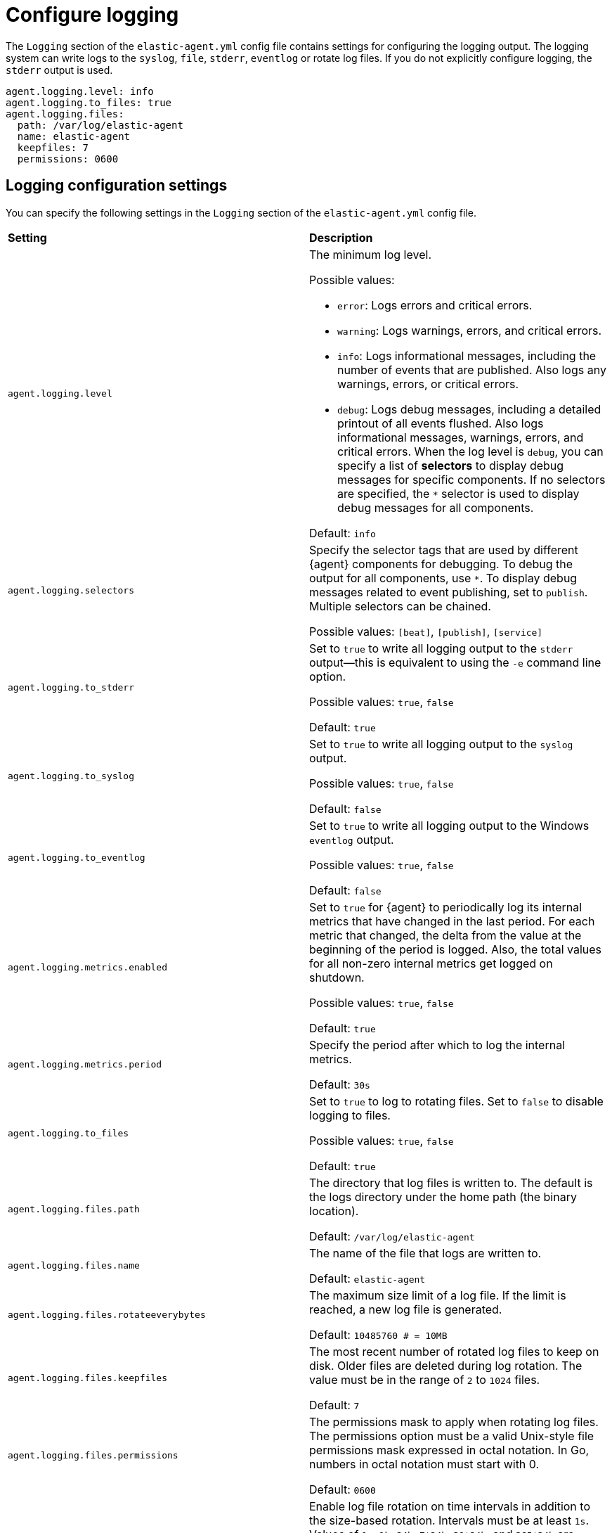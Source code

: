 [[elastic-agent-logging-config]]
[role="xpack"]
= Configure logging

The `Logging` section of the `elastic-agent.yml` config file contains settings for configuring the logging output.
The logging system can write logs to the `syslog`, `file`, `stderr`, `eventlog` or rotate log files.
If you do not explicitly configure logging, the `stderr` output is used.

["source","yaml",subs="attributes"]
----
agent.logging.level: info
agent.logging.to_files: true
agent.logging.files:
  path: /var/log/elastic-agent
  name: elastic-agent
  keepfiles: 7
  permissions: 0600
----

[discrete]
[[elastic-agent-logging-settings]]
== Logging configuration settings

You can specify the following settings in the `Logging` section of the `elastic-agent.yml` config file.

[cols="2*<a"]
|===
| *Setting* | *Description*
| `agent.logging.level` | The minimum log level. 

Possible values: 

* `error`: Logs errors and critical errors.

* `warning`: Logs warnings, errors, and critical errors.

* `info`: Logs informational messages, including the number of events that are published. Also logs any warnings,
errors, or critical errors.

* `debug`: Logs debug messages, including a detailed printout of all events flushed. Also logs informational messages,
warnings, errors, and critical errors. When the log level is `debug`, you can specify a list of *selectors* to display
debug messages for specific components. If no selectors are specified, the `*` selector is used to display debug
messages for all components.

Default: `info`

| `agent.logging.selectors` | Specify the selector tags that are used by different {agent} components for debugging.
To debug the output for all components, use `*`. To display debug messages related to event
publishing, set to `publish`. Multiple selectors can be chained.

Possible values: `[beat]`, `[publish]`, `[service]`

| `agent.logging.to_stderr` | Set to `true` to write all logging output to the `stderr` output—this is equivalent to
using the `-e` command line option.

Possible values: `true`, `false`

Default: `true`

| `agent.logging.to_syslog` | Set to `true` to write all logging output to the `syslog` output.

Possible values: `true`, `false`

Default: `false`

| `agent.logging.to_eventlog` | Set to `true` to write all logging output to the Windows `eventlog` output.

Possible values: `true`, `false`

Default: `false`

| `agent.logging.metrics.enabled` | Set to `true` for {agent} to periodically log its internal metrics that have changed in the
last period. For each metric that changed, the delta from the value at the beginning of the period is logged.
Also, the total values for all non-zero internal metrics get logged on shutdown.

Possible values: `true`, `false`

Default: `true`

| `agent.logging.metrics.period` | Specify the period after which to log the internal metrics.

Default: `30s`

| `agent.logging.to_files` | Set to `true` to log to rotating files. Set to `false` to disable logging to files.

Possible values: `true`, `false`

Default: `true`

| `agent.logging.files.path` | The directory that log files is written to. The default is the logs directory
under the home path (the binary location).

Default: `/var/log/elastic-agent`

| `agent.logging.files.name` | The name of the file that logs are written to.

Default: `elastic-agent`

| `agent.logging.files.rotateeverybytes` | The maximum size limit of a log file. If the limit is reached, a new log file is generated.

Default: `10485760 # = 10MB`

|  `agent.logging.files.keepfiles` | The most recent number of rotated log files to keep on disk. Older files are deleted during log rotation.
The value must be in the range of `2` to `1024` files.

Default: `7`

| `agent.logging.files.permissions` | The permissions mask to apply when rotating log files. The permissions option
must be a valid Unix-style file permissions mask expressed in octal notation. In Go, numbers in octal notation must start with 0.

Default: `0600`

| `agent.logging.files.interval` | Enable log file rotation on time intervals in addition to the size-based rotation. Intervals must be at least `1s`.
Values of `1m`, `1h`, `24h`, `7*24h`, `30*24h`, and `365*24h` are boundary-aligned with minutes, hours, days, weeks, months, and years as
reported by the local system clock. All other intervals get calculated from the Unix epoch.

Default: `0` (disabled)

| `agent.logging.files.rotateonstartup` | Uncomment this setting to rotate existing logs on startup rather than to append to the existing file. 

Default: `true`

| `agent.logging.json` | Set to `true` to log messages in JSON format. 

Default: `false`

| `agent.logging.ecs` | Set to `true` to log messages with the minimal required Elastic Common Schema (ECS)
information. We recommended to use this option in combination with `agent.logging.json: true`.

Default: `false`

|===